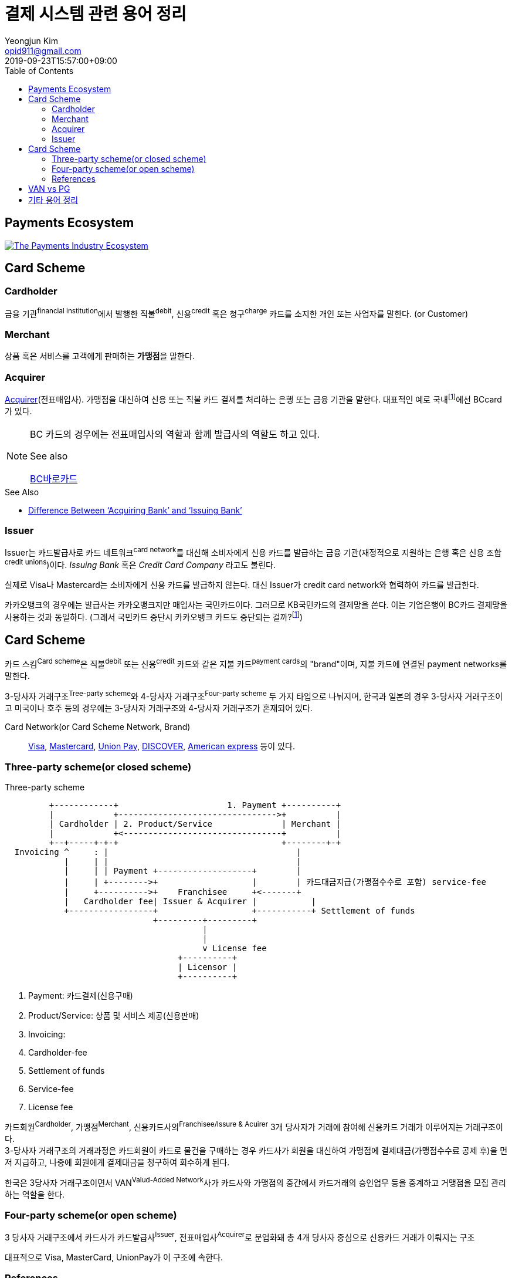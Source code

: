 = 결제 시스템 관련 용어 정리
Yeongjun Kim <opid911@gmail.com>
:revdate: 2019-09-23T15:57:00+09:00
:toc:
:page-draft:

<<<

== Payments Ecosystem

[link="https://davidraudales.com/davidraudales/the-payment-industry-ecosystem-the-trend-towards-digital-payments-and-key-players-moving-markets/"]
image::https://davidraudales.com/wp-content/uploads/2019/05/the-payment-industry-ecosystem-the-trend-towards-digital-payments-and-key-players-moving-markets.png[The Payments Industry Ecosystem]

:wiki-ecommerce: https://ko.wikipedia.org/wiki/전자_상거래
:wiki-visa: https://en.wikipedia.org/wiki/Visa_Inc
:wiki-mastercard: https://en.wikipedia.org/wiki/Mastercard
:wiki-unionpay: https://en.wikipedia.org/wiki/UnionPay
:wiki-discover: https://en.wikipedia.org/wiki/Discover_Card
:wiki-amex: https://en.wikipedia.org/wiki/American_Express
:wiki-acquirer: https://en.wikipedia.org/wiki/Acquiring_bank
:wiki-pcidss: https://en.wikipedia.org/wiki/Payment_Card_Industry_Data_Security_Standard

== Card Scheme

=== Cardholder

금융 기관^financial{sp}institution^에서 발행한 직불^debit^, 신용^credit^ 혹은 청구^charge^ 카드를 소지한 개인 또는 사업자를 말한다. (or Customer)

=== Merchant
상품 혹은 서비스를 고객에게 판매하는 **가맹점**을 말한다.

=== Acquirer

{wiki-acquirer}[Acquirer](전표매입사). 가맹점을 대신하여 신용 또는 직불 카드 결제를 처리하는 은행 또는 금융 기관을 말한다. 대표적인 예로 국내footnote:disclaimer[BC Global은 해외결제도 가능하다.]에선 BCcard가 있다.

[NOTE]
====
BC 카드의 경우에는 전표매입사의 역할과 함께 발급사의 역할도 하고 있다. 

.See also
https://www.bccard.com/app/card/OnlineCardIssue.do[BC바로카드]
====

.See Also
* https://chargebacks911.com/knowledge-base/difference-between-acquiring-bank-and-issuing-bank/[Difference Between ‘Acquiring Bank’ and ‘Issuing Bank’]

=== Issuer

Issuer는 카드발급사로 카드 네트워크^card{sp}network^를 대신해 소비자에게 신용 카드를 발급하는 금융 기관(재정적으로 지원하는 은행 혹은 신용 조합^credit{sp}unions^)이다. _Issuing Bank_ 혹은 _Credit Card Company_ 라고도 불린다.

실제로 Visa나 Mastercard는 소비자에게 신용 카드를 발급하지 않는다. 대신 Issuer가 credit card network와 협력하여 카드를 발급한다.

카카오뱅크의 경우에는 발급사는 카카오뱅크지만 매입사는 국민카드이다. 그러므로 KB국민카드의 결제망을 쓴다. 이는 기업은행이 BC카드 결제망을 사용하는 것과 동일하다.
(그래서 국민카드 중단시 카카오뱅크 카드도 중단되는 걸까?footnote:disclaimer[See https://www.hankyung.com/economy/article/201909127021Y])

== Card Scheme

카드 스킴^Card{sp}scheme^은 직불^debit^ 또는 신용^credit^ 카드와 같은 지불 카드^payment{sp}cards^의 "brand"이며, 지불 카드에 연결된 payment networks를 말한다.

3-당사자 거래구조^Tree-party{sp}scheme^와 4-당사자 거래구조^Four-party{sp}scheme^ 두 가지 타입으로 나눠지며, 한국과 일본의 경우 3-당사자 거래구조이고 미국이나 호주 등의 경우에는 3-당사자 거래구조와 4-당사자 거래구조가 혼재되어 있다.

Card Network(or Card Scheme Network, Brand)::
{wiki-visa}[Visa], {wiki-mastercard}[Mastercard], {wiki-unionpay}[Union Pay], {wiki-discover}[DISCOVER], {wiki-amex}[American express] 등이 있다.

=== Three-party scheme(or closed scheme)

[ditaa, align="center"]
.Three-party scheme
....
         +------------+                      1. Payment +----------+
         |            +-------------------------------->+          |
         | Cardholder | 2. Product/Service              | Merchant |
         |            +<--------------------------------+          |
         +--+-----+-+-+                                 +--------+-+
  Invoicing ^     : |                                      |
            |     | |                                      |
            |     | | Payment +-------------------+        |
            |     | +-------->+                   |        | 카드대금지급(가맹점수수로 포함) service-fee
            |     +---------->+    Franchisee     +<-------+
            |   Cardholder fee| Issuer & Acquirer |           |
            +-----------------+                   +-----------+ Settlement of funds
                              +---------+---------+
                                        |
                                        |
                                        v License fee
                                   +----------+ 
                                   | Licensor | 
                                   +----------+ 
....
<1> Payment: 카드결제(신용구매)
<2> Product/Service: 상품 및 서비스 제공(신용판매)
<3> Invoicing: 
<2> Cardholder-fee
<4> Settlement of funds
<5> Service-fee
<6> License fee

카드회원^Cardholder^, 가맹점^Merchant^, 신용카드사의^Franchisee/Issure{sp}&{sp}Acuirer^ 3개 당사자가 거래에 참여해 신용카드 거래가 이루어지는 거래구조이다. +
3-당사자 거래구조의 거래과정은 카드회원이 카드로 물건을 구매하는 경우 카드사가 회원을 대신하여 가맹점에 결제대금(가맹점수수료 공제 후)을 먼저 지급하고, 나중에 회원에게 결제대금을 청구하여 회수하게 된다.

한국은 3당사자 거래구조이면서 VAN^Valud-Added{sp}Network^사가 카드사와 가맹점의 중간에서 카드거래의 승인업무 등을 중계하고 거맹점을 모집 관리하는 역할을 한다.

=== Four-party scheme(or open scheme)
3 당사자 거래구조에서 카드사가 카드발급사^Issuer^, 전표매입사^Acquirer^로 분업화돼 총 4개 당사자 중심으로 신용카드 거래가 이뤄지는 구조

대표적으로 Visa, MasterCard, UnionPay가 이 구조에 속한다.


=== References

* https://en.wikipedia.org/wiki/Card_scheme[Card scheme - Wikipedia]
* https://www.clearhaus.com/blog/a-quick-guide-to-payments-in-e-commerce-four-party-scheme/[A quick guide to payments in e-Commerce]
* http://www.theukcardsassociation.org.uk/getting_started/card-payment-cycle.asp[Card payment cycle]


== VAN vs PG
PG 시스템은 VAN 을 타고 카드사 시스템에 접속하여 결제가 이루어짐

== 기타 용어 정리

{wiki-ecommerce}[E-Commerce], Electronic Commerce::
전자 상거래

PG, Payment Gateway::
인터넷 상에서 금융 기관과 하는 거래를 대행해 주는 서비스.

VAN, Value-Added Network::
가맹점과 카드사간 네트워크망을 구축해 카드사용 승인중계 및 카드전표 매입 업무를 하는 부가통신사업자.
(국내 VAN사는 KICC 한국정보통신, NICE 등이 있다)
+
____
매장과 카드사를 연결해주는 회사
____
+
* 신용카드사를 대신해 가맹점을 모집하고 단말기를 제공 
* 고객이 카드결제할 때 카드사로부터 해당회원의 카드결제승인을 받을 수 있도록 단말기를 통해 승인중계업무 진행
* 카드결제 후 가맹점이 카드사에 대해 카드결제대금을 청구해 받을 수 있도록 카드매출데이터를 정치, 제출하는 카드전표 매입 업무 대행

Credit Union::
크레딧 유니온^Credit{sp}Union^은 비영리 금융기관으로 회원들이 소유/운영하는 일종의 협동금융기관이다.
+
.References
* http://www.koreadaily.com/news/read.asp?art_id=175952[크레딧 유니온이란?]

Gateway::
The gateway is in charge of the technical payment setup in the online shop. For example, they provide the payment window in which the cardholder will enter his card details. The gateway also enables different payment methods and security features in the shop.
+
Their job is to collect payment and card information and forward this (in an encrypted manner) to the acquirer.

{wiki-pcidss}[PCI DSS], Payment Card Industry Data Security Standards::
신용카드업계 데이터보안 표준
+
"The PCI DSS is an #information security standard# for organizations that handle branded credit cards from the major card schemes."
-- Wikipedia

FDS, Fraud Detection System::
이상금융거래탐지 시스템